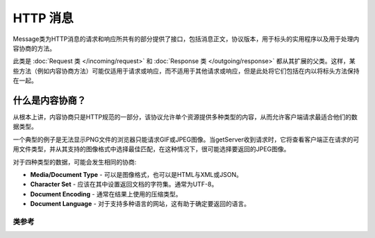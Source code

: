 =============
HTTP 消息
=============

Message类为HTTP消息的请求和响应所共有的部分提供了接口，包括消息正文，协议版本，用于标头的实用程序以及用于处理内容协商的方法。

此类是 :doc:`Request 类 </incoming/request>` 和 :doc:`Response 类 </outgoing/response>` 都从其扩展的父类。这样，某些方法（例如内容协商方法）可能仅适用于请求或响应，而不适用于其他请求或响应，但是此处将它们包括在内以将标头方法保持在一起。

什么是内容协商？
============================

从根本上讲，内容协商只是HTTP规范的一部分，该协议允许单个资源提供多种类型的内容，从而允许客户端请求最适合他们的数据类型。

一个典型的例子是无法显示PNG文件的浏览器只能请求GIF或JPEG图像。当getServer收到请求时，它将查看客户端正在请求的可用文件类型，并从其支持的图像格式中选择最佳匹配，在这种情况下，很可能选择要返回的JPEG图像。

对于四种类型的数据，可能会发生相同的协商:

* **Media/Document Type** - 可以是图像格式，也可以是HTML与XML或JSON。
* **Character Set** - 应该在其中设置返回文档的字符集。通常为UTF-8。
* **Document Encoding** - 通常在结果上使用的压缩类型。
* **Document Language** - 对于支持多种语言的网站，这有助于确定要返回的语言。

***************
类参考
***************

.. php:class:: CodeIgniter\\HTTP\\Message

	.. php:method:: body()

		:returns: 当前信息正文
		:rtype: string

		返回当前的信息正文（如果已设置）。如果不存在body，则返回null::

			echo $message->body();

	.. php:method:: setBody([$str])

	   :param  string  $str: 消息的主体。
	   :returns: Message实例，允许将方法链接在一起。
	   :rtype: CodeIgniter\\HTTP\\Message 实例。

		设置当前请求的主体。

	.. php:method:: populateHeaders()

		:returns: void

		扫描并解析在SERVER数据中找到的标头，并将其存储以供以后访问。这是使用的 :doc:`IncomingRequest 类 </incoming/incomingrequest>` ，使当前请求的头可用。

		标头是任何以 ``HTTP_`` 开头的SERVER数据，例如HTTP_HOST。每个消息都从其标准的大写和下划线格式转换为ucwords和破折号格式。前一个 ``HTTP_`` 从字符串中删除。如此 ``HTTP_ACCEPT_LANGUAGE`` 成为 ``Accept-Language``。

	.. php:method:: getHeaders()

		:returns: 找到的所有标头的数组。
		:rtype: array

		返回找到或先前设置的所有标头的数组。

	.. php:method:: getHeader([$name[, $filter = null]])

		:param  string  $name: 要检索其值的标头的名称。
		:param  int  $filter: 要应用的过滤器类型。可以在 `filter <https://www.php.net/manual/en/filter.filters.php>`_ 找到过滤器列表。
		:returns: 标头的当前值。如果标头有多个值，它们将作为数组返回。
		:rtype: string|array|null

		允许您检索单个消息头的当前值。``$name`` 是不区分大小写的标头名称。如上所述，在头文件内部进行转换时，可以使用任何类型的大小写来访问头文件::

			// 以下都是一样的:
			$message->getHeader('HOST');
			$message->getHeader('Host');
			$message->getHeader('host');

		如果标头具有多个值，则这些值将作为值的数组返回。您可以使用 ``headerLine()`` 方法以字符串形式检索值::

			echo $message->getHeader('Accept-Language');

			// 输出如下:
			[
				'en',
				'en-US'
			]

		您可以通过将过滤器值作为第二个参数传递来过滤标头::

			$message->getHeader('Document-URI', FILTER_SANITIZE_URL);

	.. php:method:: headerLine($name)

		:param  string $name: 要检索的标头名称。
		:returns: 表示标头值的字符串。
		:rtype: string

		以字符串形式返回标头的值。当标头具有多个值时，此方法使您可以轻松获取标头值的字符串表示形式。这些值适当地结合在一起::

			echo $message->headerLine('Accept-Language');

			// 输出:
			en, en-US

	.. php:method:: setHeader([$name[, $value]])
                :noindex:

		:param string $name: 要为其设置值的标头名称。
		:param mixed  $value: 设置标头的值。
		:returns: 当前消息实例
		:rtype: CodeIgniter\\HTTP\\Message

		设置单个标头的值。``$name`` 是标头的不区分大小写的名称。如果标头在集合中尚不存在，则将创建它。``$value`` 可以是一个字符串或字符串的数组::

			$message->setHeader('Host', 'codeigniter.com');

	.. php:method:: removeHeader([$name])

		:param string $name: 要删除的标头的名称。
		:returns: 当前消息实例
		:rtype: CodeIgniter\\HTTP\\Message

		从消息中删除标头。``$name`` 是标头的不区分大小写的名称::

			$message->remove('Host');

	.. php:method:: appendHeader([$name[, $value]]))

		:param string $name:  要修改的标头的名称
		:param mixed  $value: 要添加到标头的值。
		:returns: 当前消息实例
		:rtype: CodeIgniter\\HTTP\\Message

		向现有标头添加值。标头必须已经是值的数组，而不是单个字符串。如果它是一个字符串，则将抛出LogicException。
		::

			$message->appendHeader('Accept-Language', 'en-US; q=0.8');

	.. php:method:: protocolVersion()

		:returns: 当前的HTTP协议版本
		:rtype: string

		返回消息的当前HTTP协议。如果未设置，将返回 ``null``。可接受的值为 ``1.0`` 和 ``1.1``。

	.. php:method:: setProtocolVersion($version)

		:param string $version: HTTP协议版本
		:returns: 当前消息实例
		:rtype: CodeIgniter\\HTTP\\Message

		设置此消息使用的HTTP协议版本。有效值为： ``1.0`` 或 ``1.1``::

			$message->setProtocolVersion('1.1');

	.. php:method:: negotiateMedia($supported[, $strictMatch=false])

		:param array $supported: 应用程序支持的媒体类型数组
		:param bool $strictMatch: 是否强制完全匹配。
		:returns: 支持的最符合要求的媒体类型。
		:rtype: string

		解析 ``Accept`` 标头，然后与应用程序支持的媒体类型进行比较，以确定最佳匹配。返回适当的媒体类型。第一个参数是应用程序支持的媒体类型的数组，应将其与标头值进行比较::

			$supported = [
				'image/png',
				'image/jpg',
				'image/gif'
			];
			$imageType = $message->negotiateMedia($supported);

		``$supported`` 应该对数组进行结构化，以便应用程序的首选格式是数组中的第一种格式，其余格式按照优先级从高到低的顺序排列。如果标头值和支持的值之间无法匹配，则将返回数组的第一个元素。

		根据RFC，匹配项可以选择返回默认值（如此方法一样）或返回空字符串。如果您需要完全匹配并且想要返回一个空字符串，则将 ``true`` 作为第二个参数传递::

			// 如果不匹配，则返回空数组
			$imageType = $message->negotiateMedia($supported, true);

		匹配过程考虑了RFC的优先级和特殊性。这意味着，更具体的标头值将具有更高的优先级，除非用其他 ``q`` 值修改。有关更多详细信息，请阅读 `RFC的相应部分 <https://tools.ietf.org/html/rfc7231#section-5.3.2>`_ 。

	.. php:method:: negotiateCharset($supported)

		:param array $supported: 应用程序支持的字符集数组。
		:returns: 支持的最符合要求的字符集。
		:rtype: string

		此方法与 ``negotiateMedia()`` 方法相同，只是与 ``Accept-Charset`` 标头字符串匹配::

			$supported = [
				'utf-8',
				'iso-8895-9'
			];
			$charset = $message->negotiateCharset($supported);

		如果找不到匹配项，则系统默认为 ``utf-8``。

	.. php:method:: negotiateEncoding($supported)

		:param array $supported: 应用程序支持的字符编码数组。
		:returns: 支持的最符合要求的字符集。
		:rtype: string

		确定应用程序支持的值和 ``Accept-Encoding`` 标头值之间的最佳匹配。如果找不到匹配项，将返回 ``$supported`` 数组的第一个元素::

			$supported = [
				'gzip',
				'compress'
			];
			$encoding = $message->negotiateEncoding($supported);

	.. php:method:: negotiateLanguage($supported)

		:param array $supported: 应用程序支持的语言数组。
		:returns: 支持的最符合要求的语言。
		:rtype: string

		确定应用程序支持的语言和 ``Accept-Language`` 标头值之间的最佳匹配。如果找不到匹配项，将返回 ``$supported`` 数组的第一个元素::

			$supported = [
				'en',
				'fr',
				'x-pig-latin'
			];
			$language = $message->negotiateLanguage($supported);

		有关语言标签的更多信息，请参见 `RFC 1766 <https://www.ietf.org/rfc/rfc1766.txt>`_。
